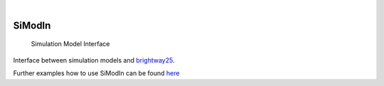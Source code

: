 .. These are examples of badges you might want to add to your README:
   please update the URLs accordingly

    .. image:: https://readthedocs.org/projects/simodin/badge/?version=latest
        :alt: ReadTheDocs
        :target: https://simodin.readthedocs.io/en/stable/
    .. image:: https://img.shields.io/pypi/v/simodin.svg
        :alt: PyPI-Server
        :target: https://pypi.org/project/simodin/

.. image:: https://img.shields.io/badge/-PyScaffold-005CA0?logo=pyscaffold
    :alt: Project generated with PyScaffold
    :target: https://pyscaffold.org/

|

=======
SiModIn
=======


    Simulation Model Interface 


Interface between simulation models and `brightway25 <https://docs.brightway.dev/en/latest/>`_.

Further examples how to use SiModIn can be found `here <https://github.com/HaSchneider/SiModIn/tree/main/src/simodin/Examples>`_
